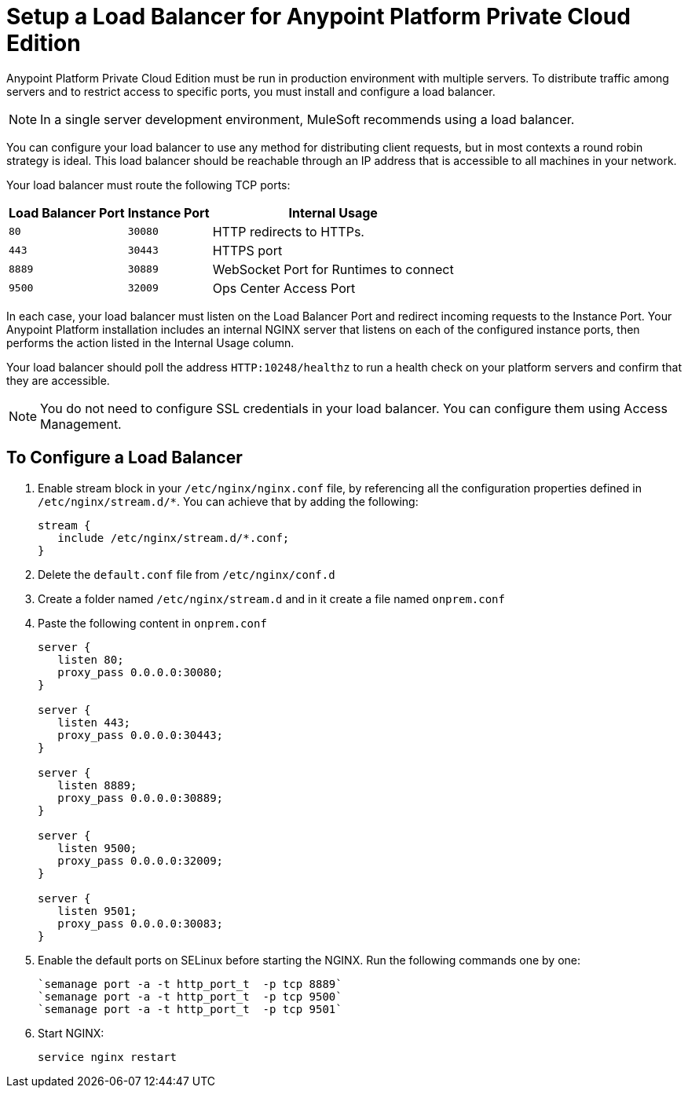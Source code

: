 = Setup a Load Balancer for Anypoint Platform Private Cloud Edition

Anypoint Platform Private Cloud Edition must be run in production environment with multiple servers. To distribute traffic among servers and to restrict access to specific ports, you must install and configure a load balancer.

[NOTE]
In a single server development environment, MuleSoft recommends using a load balancer.

You can configure your load balancer to use any method for distributing client requests, but in most contexts a round robin strategy is ideal. This load balancer should be reachable through an IP address that is accessible to all machines in your network.

Your load balancer must route the following TCP ports:

[%header%autowidth.spread]
|===
|Load Balancer Port |Instance Port | Internal Usage
|`80` | `30080`  | HTTP redirects to HTTPs.
|`443` | `30443` | HTTPS port
|`8889` | `30889` | WebSocket Port for Runtimes to connect
|`9500` | `32009` | Ops Center Access Port
|===


In each case, your load balancer must listen on the Load Balancer Port and redirect incoming requests to the Instance Port. Your  Anypoint Platform installation includes an internal NGINX server that listens on each of the configured instance ports, then performs the action listed in the Internal Usage column.

Your load balancer should poll the address `HTTP:10248/healthz` to run a health check on your platform servers and confirm that they are accessible.


[NOTE]
You do not need to configure SSL credentials in your load balancer. You can configure them using Access Management.

== To Configure a Load Balancer

. Enable stream block in your `/etc/nginx/nginx.conf` file, by referencing all the configuration properties defined in `/etc/nginx/stream.d/*`. You can achieve that by adding the following:
+
[souce, json, linenums]
----
stream {
   include /etc/nginx/stream.d/*.conf;
}
----

. Delete the `default.conf` file from `/etc/nginx/conf.d`
. Create a folder named `/etc/nginx/stream.d` and in it create a file named `onprem.conf`
. Paste the following content in `onprem.conf`
+
[source, json, linenums]
----
server {
   listen 80;
   proxy_pass 0.0.0.0:30080;
}

server {
   listen 443;
   proxy_pass 0.0.0.0:30443;
}

server {
   listen 8889;
   proxy_pass 0.0.0.0:30889;
}

server {
   listen 9500;
   proxy_pass 0.0.0.0:32009;
}

server {
   listen 9501;
   proxy_pass 0.0.0.0:30083;
}
----
+

. Enable the default ports on SELinux before starting the NGINX. Run the following commands one by one:
+
----
`semanage port -a -t http_port_t  -p tcp 8889`
`semanage port -a -t http_port_t  -p tcp 9500`
`semanage port -a -t http_port_t  -p tcp 9501`
----

. Start NGINX:
+
----
service nginx restart
----


